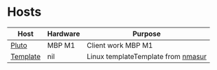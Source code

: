 * Hosts

| Host     | Hardware | Purpose                             |
|----------+----------+-------------------------------------+
| [[./pluto/default.nix][Pluto]]    | MBP M1   | Client work MBP M1                  |
| [[./template/default.nix][Template]] | nil      | Linux templateTemplate from  [[https://github.com/nmasur/dotfiles/tree/master/hosts/tempest][nmasur]] |
